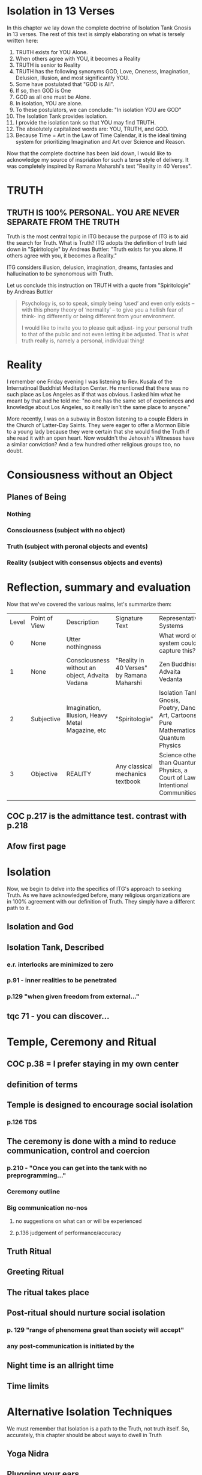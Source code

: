 #+TITLE Isolation Tank Gnosis

* Isolation in 13 Verses

In this chapter we lay down the complete doctrine of Isolation Tank
Gnosis in 13 verses. The rest of this text is simply elaborating
on what is tersely written here:

1. TRUTH exists for YOU Alone.
2. When others agree with YOU, it becomes a Reality
3. TRUTH is senior to Reality
3. TRUTH has the following synonyms GOD, Love, Oneness, Imagination,
   Delusion, Illusion, and most significantly YOU.
3. Some have postulated that "GOD is All".
4. If so, then GOD is One
5. GOD as all one must be Alone.
6. In isolation, YOU are alone.
7. To these postulators, we can conclude: "In isolation YOU are GOD"
8. The Isolation Tank provides isolation.
9. I provide the isolation tank so that YOU may find TRUTH.
10. The absolutely capitalized words are: YOU, TRUTH, and GOD.
3. Because Time = Art in the Law of Time Calendar, it is the ideal
   timing system for prioritizing Imagination and Art over Science
   and Reason.

Now that the complete doctrine has been laid down, I would like to
acknowledge my source of inspriation for such a terse style of
delivery. It was completely inspired by Ramana Maharshi's text
"Reality in 40 Verses".


* TRUTH
** TRUTH IS 100% PERSONAL. YOU ARE NEVER SEPARATE FROM THE TRUTH
Truth is the most central topic in ITG because the purpose of ITG is
to aid the search for Truth. What is Truth? ITG adopts the definition
of truth laid down in "Spiritologie" by Andreas Buttler: "Truth exists for you
alone. If others agree with you, it becomes a Reality."

ITG considers illusion, delusion, imagination, dreams, fantasies and
hallucination to be synonomous with Truth.

Let us conclude this instruction on TRUTH with a quote from
"Spiritologie" by Andreas Buttler

#+begin_quote
Psychology is, so to speak, simply being ‘used’ and even only exists
 – with this phony theory of ‘normality’ – to give you a hellish fear
 of think- ing differently or being different from your environment.

I would like to invite you to please quit adjust- ing your personal
truth to that of the public and not even letting it be adjusted.
That is what truth really is, namely a personal, individual thing!
#+end_quote

* Reality
I remember one Friday evening I was listening to Rev. Kusala of the
Internatinoal Buddhist Meditation Center. He mentioned that there was
no such place as Los Angeles as if that was obvious. I asked him what
he meant by that and he told me: "no one has the same set of
experiences and knowledge about Los Angeles, so it really isn't the
same place to anyone."

More recently, I was on a subway in Boston listening to a couple
Elders in the Church of Latter-Day Saints. They were eager to offer a
Mormon Bible to a young lady because they were certain that she would find
the Truth if she read it with an open heart. Now wouldn't the
Jehovah's Witnesses have a similar conviction? And a few hundred
other religious groups too, no doubt.

* Consiousness without an Object
** Planes of Being
*** Nothing
*** Consciousness (subject with no object)
*** Truth (subject with peronal objects and events)
*** Reality (subject with consensus objects and events)

* Reflection, summary and evaluation
Now that we've covered the various realms, let's summarize them:
| Level | Point of View | Description                                      | Signature Text                            | Representative Systems                                                      |
|     0 | None          | Utter nothingness                                |                                           | What word of system could capture this?                                     |
|     1 | None          | Consciousness without an object, Advaita Vedana  | "Reality in 40 Verses" by Ramana Maharshi | Zen Buddhism, Advaita Vedanta                                               |
|     2 | Subjective    | Imagination, Illusion, Heavy Metal Magazine, etc | "Spiritologie"                            | Isolation Tank Gnosis, Poetry, Dance, Art, Cartoons, Pure Mathematics, Quantum Physics |
|     3 | Objective     | REALITY                                          | Any classical mechanics textbook          | Science other than Quantum Physics, a Court of Law, Intentional Communities |
|       |               |                                                  |                                           |                                                                             |
** COC p.217 is the admittance test. contrast with p.218
** Afow first page
* Isolation
Now, we begin to delve into the specifics of ITG's approach to
seeking Truth. As we have acknowledged before, many religious
organizations are in 100% agreement with our definition of
Truth. They simply have a different path to it.
** Isolation and God
** Isolation Tank, Described
*** e.r. interlocks are minimized to zero
*** p.91 - inner realities to be penetrated
*** p.129 "when given freedom from external..."

** tqc 71 - you can discover...
* Temple, Ceremony and Ritual
** COC p.38 = I prefer staying in my own center
** definition of terms
** Temple is designed to encourage social isolation
*** p.126 TDS
** The ceremony is done with a mind to reduce communication, control and coercion
*** p.210 - "Once you can get into the tank with no preprogramming..."
*** Ceremony outline
*** Big communication no-nos
**** no suggestions on what can or will be experienced
**** p.136 judgement of performance/accuracy
** Truth Ritual
** Greeting Ritual
** The ritual takes place
** Post-ritual should nurture social isolation
*** p. 129 "range of phenomena great than society will accept"
*** any post-communication is initiated by the
** Night time is an allright time
** Time limits

* Alternative Isolation Techniques
We must remember that Isolation is a path to the Truth, not truth
itself. So, accurately, this chapter should be about ways to dwell in
Truth
** Yoga Nidra
** Plugging your ears
** Social Isolation
** Word Repetition
* From Reality to Truth over Time
** Dreamspell calendar - 13 moons + 1 day out of time
* From Reality to Truth
** via logical proof

** via God Out There chapter in simulations of god.
* Welcome
Welcome to Isolation Tank Gnosis (ITG), the religion where Isolation
is the The Way and Imagination the Path! Because Isolation Tank Gnosis
is simple, personal and experiential, there is very little
writing/instruction about it necessary.

** What it is
ITG is an organization whose sole purpose is to faciliate gnosis via
the isolation tank. Gnosis is knowing the Self via the self as
opposed to a church or a group.
** Why it is
ITG fills a necessary gap in the float space. Isolation is a viable research
topic and commercial venture. However neither of these is ideal for
in-depth spiritual exploration. A personal tank is best but perhaps
space and cost-prohibitive.
** How it came about
ITG came about over many iterations.
*** Columbus, OH floatation tank laws
*** [[http://www.thinkingallowed.com/2jlilly.html][Jeffrey Mishlove's inteview]] with Dr. Lilly
When I saw this interview, it was the match to the firecracker. This
is what drove me into action. At one point, Lilly says "That's the
Gnostic viewpoint. Transcendence via the Self as opposed to a church
or group."
*** The Spiritologie Teachings
I took a course in [[http://www.spiritologie.org/][Spiritologie]] and that acted as "cement" for
Dr. Lilly's comment on the Gnostic Viewpoint. The Spiritologie
teachings are firmly grounded in personal truth and imagination. The
free book is highly recommended.
*** Numerous Failings in Spiritual Groups
While The Way of the gnostic viewpoint was attractive, I found The
Path offered by various spiritual groups unworkable. It was only in
the tank that The Way and The Path could find harmonious marriage.
** What good is it
The value of ITG is it's staunch insistence on you having everything
you need to be free other than isolation of some sort. In short, we
reduce the number of external necessities to realization to one --- a
tank. In other religious organizations are number of things are
expected of you and can occur to you:
- Invalidation :: Have you ever been at a spiritual gathering and
                  said you felt a certain way, or understood
                  something in a certain way, and been laughed at or
                  told you were not correct? Well, I have many times
                  and I wanted a religion where that could not happen.
- Manipulation :: As I write this, a yoga teacher with over 50,000
                  students is being charged with rape of some of his
                  students. Whether he is guilty or not, we will
                  never know because we weren't there when it
                  happened. But what is certain is that surrendering
                  Your Way to someone else's Path makes you
                  susceptible to manipulation. ITG is designed to
                  eliminate this possibility as well as its close
                  friend, peer pressure.
- Deception :: p.40 CoC "I was doublecrossed"
- Dependency :: No longer is your path to freedom blocked by the
                rules, regulations or expections of a group. No longer
                do you need to bring flowers or queue up in a line
                for a few seconds with the enlightened master! A single
                ritual is available to you 24 hours a day, 7 days a
                week!
                #+begin_quote
                The Pied Pipe entrances and entrains the children.
                -- p. 38 COC
                #+end_quote

Now that we've gone over the basics of Isolation Tank Gnosis, we will
get agreement on a few topics so that we can you, and anyone else,
return to a realm of utter freedom and no need to agree with anyone!
** References, Acknowledgements and Further Reading
** Books by John Lilly
*** The Quiet Center
*** The Deep Self
*** Simulations of God
*** Center of the Cyclone
** [[http://www.thinkingallowed.com/2jlilly.html]["From Here to Alternity"]] - an interview with Dr. Lilly
** [[http://www.lawoftime.org/pdfs/Perpetual13MoonCalendar.pdf][Law of Time]]
***
